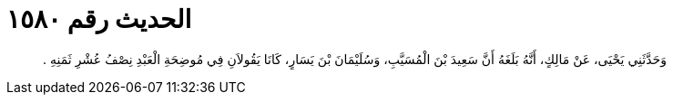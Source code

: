 
= الحديث رقم ١٥٨٠

[quote.hadith]
وَحَدَّثَنِي يَحْيَى، عَنْ مَالِكٍ، أَنَّهُ بَلَغَهُ أَنَّ سَعِيدَ بْنَ الْمُسَيَّبِ، وَسُلَيْمَانَ بْنَ يَسَارٍ، كَانَا يَقُولاَنِ فِي مُوضِحَةِ الْعَبْدِ نِصْفُ عُشْرِ ثَمَنِهِ ‏.‏
